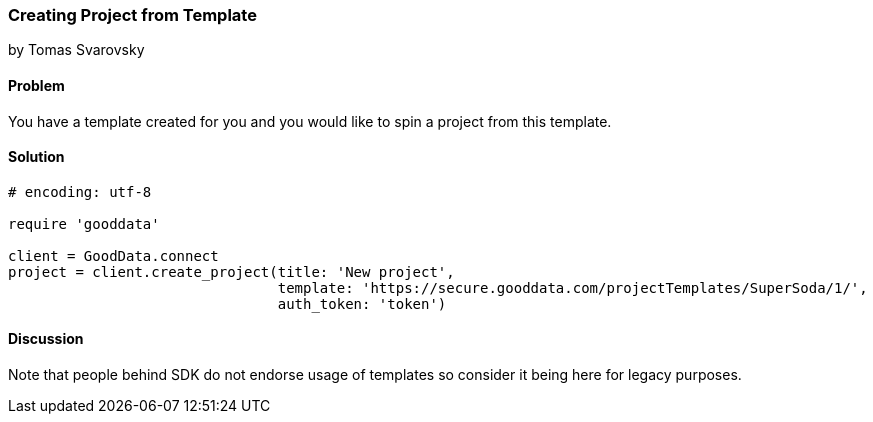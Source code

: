 === Creating Project from Template
by Tomas Svarovsky

==== Problem
You have a template created for you and you would like to spin a project from this template.

==== Solution

[source,ruby]
----
# encoding: utf-8

require 'gooddata'

client = GoodData.connect
project = client.create_project(title: 'New project',
                                template: 'https://secure.gooddata.com/projectTemplates/SuperSoda/1/',
                                auth_token: 'token')

----

==== Discussion

Note that people behind SDK do not endorse usage of templates so consider it being here for legacy purposes.